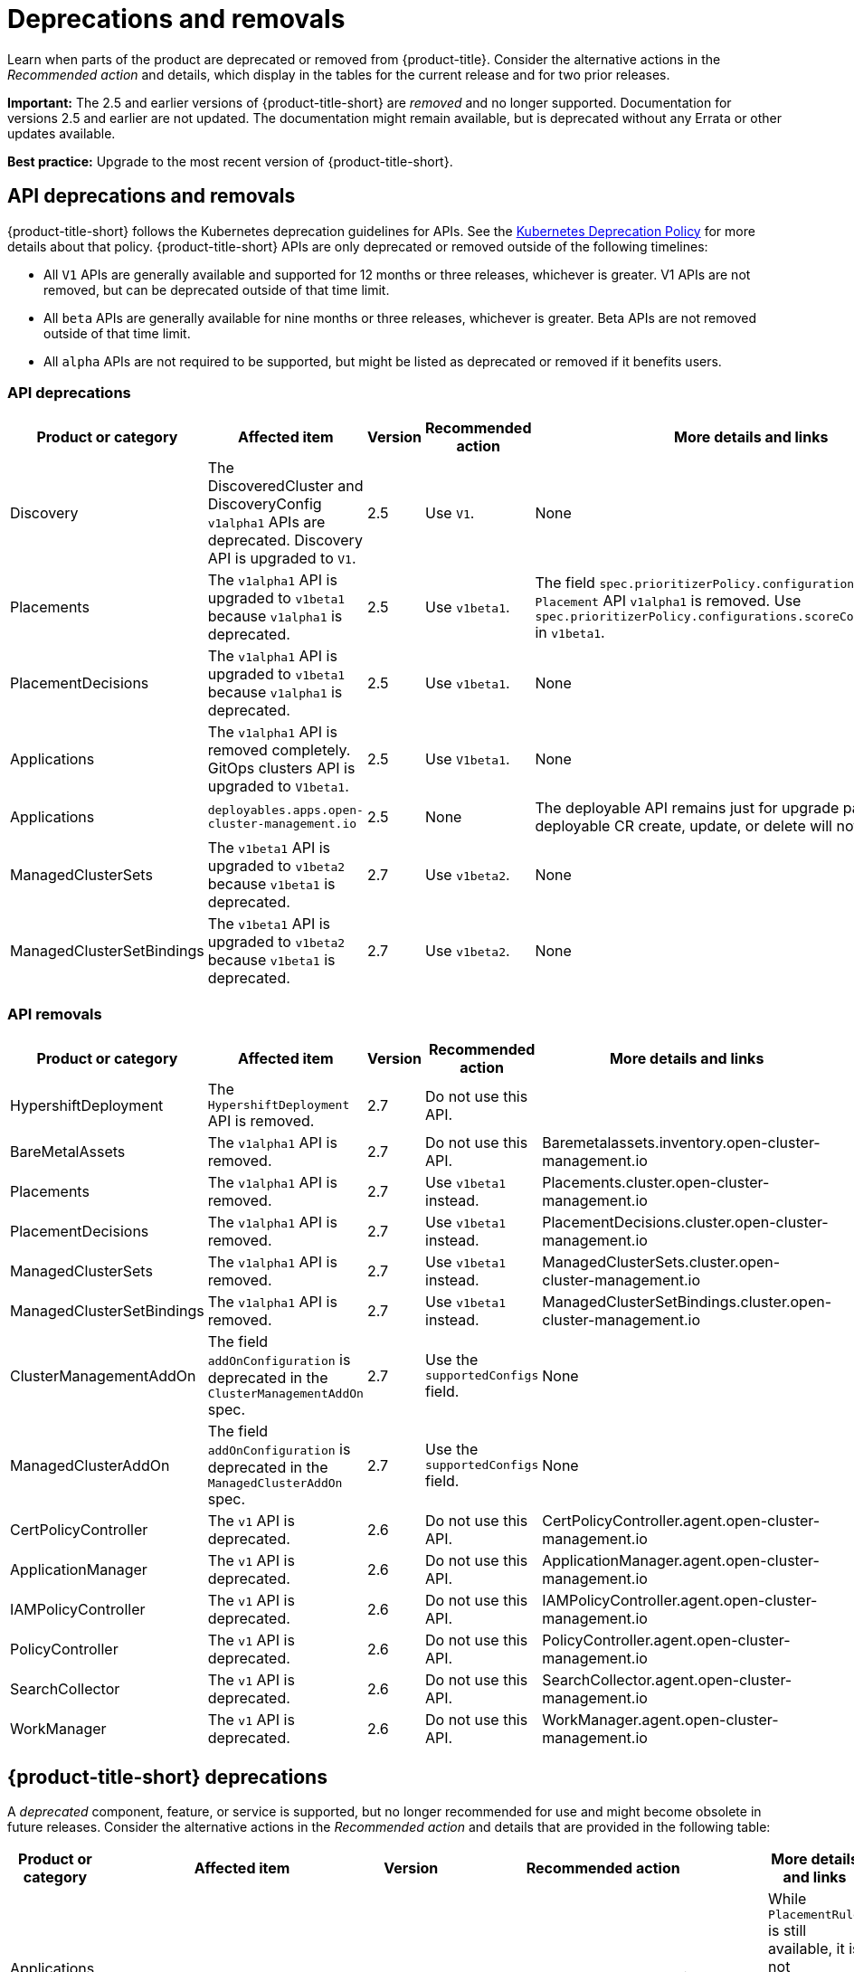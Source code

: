 
[#deprecations-removals]
= Deprecations and removals

Learn when parts of the product are deprecated or removed from {product-title}. Consider the alternative actions in the _Recommended action_ and details, which display in the tables for the current release and for two prior releases.

*Important:* The 2.5 and earlier versions of {product-title-short} are _removed_ and no longer supported. Documentation for versions 2.5 and earlier are not updated. The documentation might remain available, but is deprecated without any Errata or other updates available.

*Best practice:* Upgrade to the most recent version of {product-title-short}.

[#api-deprecations-info]
== API deprecations and removals

{product-title-short} follows the Kubernetes deprecation guidelines for APIs. See the link:https://kubernetes.io/docs/reference/using-api/deprecation-policy/[Kubernetes Deprecation Policy] for more details about that policy. {product-title-short} APIs are only deprecated or removed outside of the following timelines:
  
  - All `V1` APIs are generally available and supported for 12 months or three releases, whichever is greater. V1 APIs are not removed, but can be deprecated outside of that time limit.
  - All `beta` APIs are generally available for nine months or three releases, whichever is greater. Beta APIs are not removed outside of that time limit.
  - All `alpha` APIs are not required to be supported, but might be listed as deprecated or removed if it benefits users.
  
[#api-deprecations]
=== API deprecations

|===
| Product or category | Affected item | Version | Recommended action | More details and links

| Discovery
| The DiscoveredCluster and DiscoveryConfig `v1alpha1` APIs are deprecated. Discovery API is upgraded to `V1`.
| 2.5 
| Use `V1`. 
| None

| Placements
| The `v1alpha1` API is upgraded to `v1beta1` because `v1alpha1` is deprecated. 
| 2.5 
| Use `v1beta1`. 
| The field `spec.prioritizerPolicy.configurations.name` in `Placement` API `v1alpha1` is removed. Use `spec.prioritizerPolicy.configurations.scoreCoordinate.builtIn` in `v1beta1`.

| PlacementDecisions
| The `v1alpha1` API is upgraded to `v1beta1` because `v1alpha1` is deprecated.
| 2.5 
| Use `v1beta1`. 
| None

| Applications
| The `v1alpha1` API is removed completely. GitOps clusters API is upgraded to `V1beta1`.
| 2.5
| Use `V1beta1`. 
| None

| Applications 
| `deployables.apps.open-cluster-management.io`
| 2.5 
| None 
| The deployable API remains just for upgrade path. Any deployable CR create, update, or delete will not get reconciled.

| ManagedClusterSets
| The `v1beta1` API is upgraded to `v1beta2` because `v1beta1` is deprecated. 
| 2.7 
| Use `v1beta2`. 
| None

| ManagedClusterSetBindings
| The `v1beta1` API is upgraded to `v1beta2` because `v1beta1` is deprecated. 
| 2.7 
| Use `v1beta2`. 
| None

|===	

[#api-removals]
=== API removals

|===
| Product or category | Affected item | Version | Recommended action | More details and links

| HypershiftDeployment
| The `HypershiftDeployment` API is removed.
| 2.7
| Do not use this API.
| 

| BareMetalAssets
| The `v1alpha1` API is removed.
| 2.7
| Do not use this API.
| Baremetalassets.inventory.open-cluster-management.io

| Placements
| The `v1alpha1` API is removed.
| 2.7
| Use `v1beta1` instead.
| Placements.cluster.open-cluster-management.io

| PlacementDecisions
| The `v1alpha1` API is removed.
| 2.7
| Use `v1beta1` instead.
| PlacementDecisions.cluster.open-cluster-management.io

| ManagedClusterSets
| The `v1alpha1` API is removed.
| 2.7
| Use `v1beta1` instead.
| ManagedClusterSets.cluster.open-cluster-management.io

| ManagedClusterSetBindings
| The `v1alpha1` API is removed.
| 2.7
| Use `v1beta1` instead.
| ManagedClusterSetBindings.cluster.open-cluster-management.io

| ClusterManagementAddOn
| The field `addOnConfiguration` is deprecated in the `ClusterManagementAddOn` spec.  
| 2.7 
| Use the `supportedConfigs` field. 
| None

| ManagedClusterAddOn
| The field `addOnConfiguration` is deprecated in the `ManagedClusterAddOn` spec.  
| 2.7 
| Use the `supportedConfigs` field. 
| None

| CertPolicyController
| The `v1` API is deprecated. 
| 2.6 
| Do not use this API. 
| CertPolicyController.agent.open-cluster-management.io

| ApplicationManager
| The `v1` API is deprecated. 
| 2.6 
| Do not use this API. 
| ApplicationManager.agent.open-cluster-management.io

| IAMPolicyController
| The `v1` API is deprecated. 
| 2.6 
| Do not use this API.
| IAMPolicyController.agent.open-cluster-management.io

| PolicyController
| The `v1` API is deprecated. 
| 2.6 
| Do not use this API. 
| PolicyController.agent.open-cluster-management.io

| SearchCollector
| The `v1` API is deprecated. 
| 2.6 
| Do not use this API. 
| SearchCollector.agent.open-cluster-management.io

| WorkManager
| The `v1` API is deprecated. 
| 2.6 
| Do not use this API. 
| WorkManager.agent.open-cluster-management.io

|===


[#deprecations]
== {product-title-short} deprecations

A _deprecated_ component, feature, or service is supported, but no longer recommended for use and might become obsolete in future releases. Consider the alternative actions in the _Recommended action_ and details that are provided in the following table:

|===
| Product or category | Affected item | Version | Recommended action | More details and links

| Applications and Governance
| `PlacementRule`
| 2.8
| Use `Placement` anywhere that you might use `PlacementRule`.
| While `PlacementRule` is still available, it is not supported and the console displays `Placement` by default.

| Installer
| `ingress.sslCiphers` field in `operator.open-cluster-management.io_multiclusterhubs_crd.yaml`
| 2.7
| None
| See link:../install/adv_config_install.adoc[Advanced Configuration] for configuring install.

| Installer
| `customCAConfigmap` field in `operator.open-cluster-management.io_multiclusterhubs_crd.yaml`
| 2.7
| None
| See link:../install/adv_config_install.adoc[Advanced Configuration] for configuring install.

| Observability
| `data.custom_rules.yaml.groups.rules` is deprecated
| 2.5
| Use `data.custom_rules.yaml.groups.recording_rules`.
| See link:../observability/customize_observability.adoc[Customizing observability].

| Installer
| `enableClusterProxyAddon` and `enableClusterBackup` fields in `operator.open-cluster-management.io_multiclusterhubs_crd.yaml`
| 2.5
| None
| See link:../install/adv_config_install.adoc[Advanced Configuration] for configuring install.

|===

[#removals]
== Removals

A _removed_ item is typically function that was deprecated in previous releases and is no longer available in the product. You must use alternatives for the removed function. Consider the alternative actions in the _Recommended action_ and details that are provided in the following table:

|===
|Product or category | Affected item | Version | Recommended action | More details and links

| Governance
| The management ingress used in previous releases is removed.
| 2.7
| You can no longer customize the management ingress certificate. If you brought your own certificates to use with the management ingress, you must remove the certificates using the following command: `oc -n open-cluster-management delete secret byo-ca-cert byo-ingress-tls-secret`
| None

| Search
| `SearchCustomizations.open-cluster-management.io` custom resource definition is removed.
| 2.7
| Use `search.open-cluster-management.io/v1alpha1` to customize search.
| None

| Search
| RedisGraph was replaced by PostgreSQL as the internal database.
| 2.7
| No change required. 
| The search component is reimplemented by using PostgreSQL as the internal database.

| Console
| Standalone web console
| 2.7
| Use the integrated web console.
| See link:../console/console_access.adoc#accessing-your-console[Accessing your console] for more information.

| Governance
| Integrity shield (Technology Preview)
| 2.7
| You can continue to use Integrity shield as a community-provided signing solution. For more details, see the Integrity Shield documentation, link:https://github.com/stolostron/integrity-shield/blob/master/docs/ACM/README_GETTING_STARTED.md[Getting Started documentation].
| None

| Governance
| Integrity shield (Technology Preview)
| 2.7
| None
| You can continue to use Integrity shield as a community-provided signing solution. For more details, see the Integrity Shield documentation, link:https://github.com/stolostron/integrity-shield/blob/master/docs/ACM/README_GETTING_STARTED.md[Getting Started documentation].

| Clusters
| Configuring a Red Hat Ansible job using labels
| 2.6
| Configure the Red Hat Ansible job by using the console.
| See link:../clusters/cluster_lifecycle/ansible_config_cluster.adoc#ansible-template-run-cluster-console[Configuring an Automation template to run on a cluster by using the console] for more information.

| Clusters
| Cluster creation using bare metal assets
| 2.6
| Create an infrastructure environment with the console
| See link:../clusters/cluster_lifecycle/create_cluster_on_prem.adoc#creating-a-cluster-on-premises[Creating a cluster in an on-premises environment] for the proceding process.

| Add-on operator
| Installation of built-in managed cluster add-ons
| 2.6
| None
| None

| Governance
| Custom policy controller
| 2.6
| No action is required
| None

| Governance
| The unused `LabelSelector` parameter is removed from the configuration policy.
| 2.6
| None
| See the link:../governance/config_policy_ctrl.adoc#kubernetes-configuration-policy-controller[Kubernetes configuration policy controller] documentation.

| Governance
| Custom policy controller
| 2.6
| No action is required
| None

| Governance
| The unused `LabelSelector` parameter is removed from the configuration policy.
| 2.6
| None
| See the link:../governance/config_policy_ctrl.adoc#kubernetes-configuration-policy-controller[Kubernetes configuration policy controller] documentation.

| Applications 
| Deployable controller 
| 2.5 
| None 
| The Deployable controller removed.

|===

